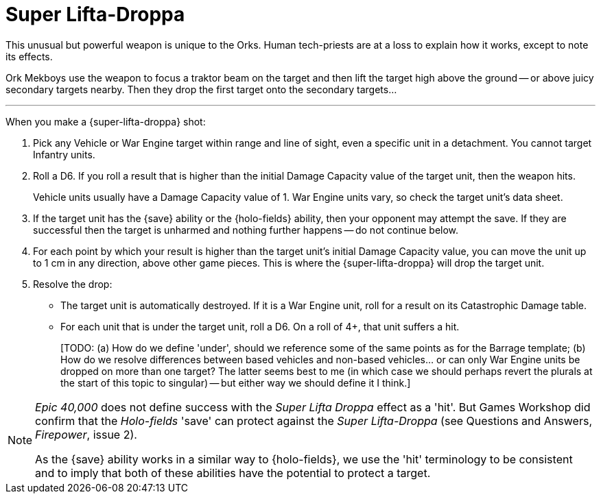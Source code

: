 = Super Lifta-Droppa

This unusual but powerful weapon is unique to the Orks.
Human tech-priests are at a loss to explain how it works, except to note its effects.

Ork Mekboys use the weapon to focus a traktor beam on the target and then lift the target high above the ground -- or above juicy secondary targets nearby.
Then they drop the first target onto the secondary targets...

---

When you make a {super-lifta-droppa} shot:

. Pick any Vehicle or War Engine target within range and line of sight, even a specific unit in a detachment.
You cannot target Infantry units.
. Roll a D6.
If you roll a result that is higher than the initial Damage Capacity value of the target unit, then the weapon hits.
+
Vehicle units usually have a Damage Capacity value of 1.
War Engine units vary, so check the target unit's data sheet.
. If the target unit has the {save} ability or the {holo-fields} ability, then your opponent may attempt the save.
If they are successful then the target is unharmed and nothing further happens -- do not continue below.
. For each point by which your result is higher than the target unit's initial Damage Capacity value, you can move the unit up to 1 cm in any direction, above other game pieces.
This is where the {super-lifta-droppa} will drop the target unit.
. Resolve the drop:
* The target unit is automatically destroyed.
If it is a War Engine unit, roll for a result on its Catastrophic Damage table.
* For each unit that is under the target unit, roll a D6.
On a roll of 4+, that unit suffers a hit.
+
{blank}[TODO: (a) How do we define 'under', should we reference some of the same points as for the Barrage template; (b) How do we resolve differences between based vehicles and non-based vehicles... or can only War Engine units be dropped on more than one target? The latter seems best to me (in which case we should perhaps revert the plurals at the start of this topic to singular) -- but either way we should define it I think.]

[NOTE.e40k]
====
_Epic 40,000_ does not define success with the _Super Lifta Droppa_ effect as a 'hit'.
But Games Workshop did confirm that the _Holo-fields_ 'save' can protect against the _Super Lifta-Droppa_ (see Questions and Answers, _Firepower_, issue 2).

As the {save} ability works in a similar way to {holo-fields}, we  use the 'hit' terminology to be consistent and to imply that both of these abilities have the potential to protect a target.
====